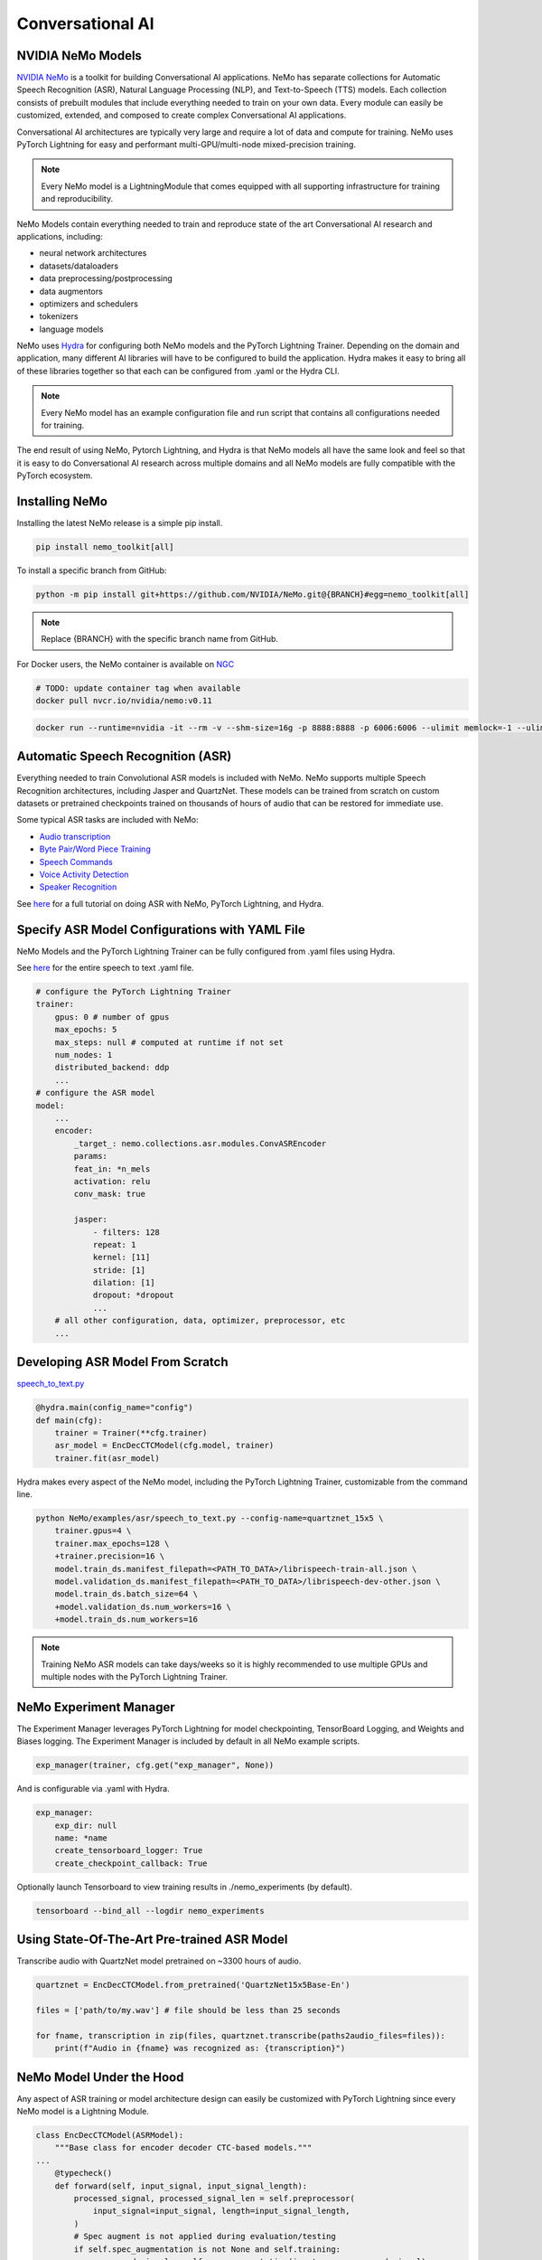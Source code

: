 Conversational AI
=================

NVIDIA NeMo Models
^^^^^^^^^^^^^^^^^^

`NVIDIA NeMo <https://github.com/NVIDIA/NeMo>`_ is a toolkit for building
Conversational AI applications. NeMo has separate collections for Automatic Speech Recognition (ASR), 
Natural Language Processing (NLP), and Text-to-Speech (TTS) models. Each collection consists of 
prebuilt modules that include everything needed to train on your own data. 
Every module can easily be customized, extended, and composed to create complex Conversational AI 
applications.

Conversational AI architectures are typically very large and require a lot of data  and compute 
for training. NeMo uses PyTorch Lightning for easy and performant multi-GPU/multi-node 
mixed-precision training. 

.. note:: Every NeMo model is a LightningModule that comes equipped with all supporting infrastructure for training and reproducibility.

NeMo Models contain everything needed to train and reproduce state of the art Conversational AI
research and applications, including:

- neural network architectures 
- datasets/dataloaders
- data preprocessing/postprocessing
- data augmentors
- optimizers and schedulers
- tokenizers
- language models

NeMo uses `Hydra <https://hydra.cc/>`_ for configuring both NeMo models and the PyTorch Lightning Trainer.
Depending on the domain and application, many different AI libraries will have to be configured
to build the application. Hydra makes it easy to bring all of these libraries together
so that each can be configured from .yaml or the Hydra CLI.

.. note:: Every NeMo model has an example configuration file and run script that contains all configurations needed for training.

The end result of using NeMo, Pytorch Lightning, and Hydra is that
NeMo models all have the same look and feel so that it is easy to do Conversational AI research
across multiple domains and all NeMo models are fully compatible with the PyTorch ecosystem.

Installing NeMo
^^^^^^^^^^^^^^^

Installing the latest NeMo release is a simple pip install.

.. code-block:: bash

    pip install nemo_toolkit[all]

To install a specific branch from GitHub:

.. code-block:: bash

    python -m pip install git+https://github.com/NVIDIA/NeMo.git@{BRANCH}#egg=nemo_toolkit[all]

.. note:: Replace {BRANCH} with the specific branch name from GitHub.

For Docker users, the NeMo container is available on 
`NGC <https://ngc.nvidia.com/catalog/containers/nvidia:nemo>`_

.. code-block:: bash

    # TODO: update container tag when available
    docker pull nvcr.io/nvidia/nemo:v0.11


.. code-block:: bash

    docker run --runtime=nvidia -it --rm -v --shm-size=16g -p 8888:8888 -p 6006:6006 --ulimit memlock=-1 --ulimit stack=67108864 nvcr.io/nvidia/nemo:v0.11

Automatic Speech Recognition (ASR)
^^^^^^^^^^^^^^^^^^^^^^^^^^^^^^^^^^

Everything needed to train Convolutional ASR models is included with NeMo. 
NeMo supports multiple Speech Recognition architectures, including Jasper 
and QuartzNet. These models can be trained from scratch on custom datasets or 
pretrained checkpoints trained on thousands of hours of audio that can be restored for
immediate use.

Some typical ASR tasks are included with NeMo:

- `Audio transcription <https://github.com/NVIDIA/NeMo/blob/main/tutorials/asr/01_ASR_with_NeMo.ipynb>`_
- `Byte Pair/Word Piece Training <https://github.com/NVIDIA/NeMo/blob/main/examples/asr/speech_to_text_bpe.py>`_
- `Speech Commands <https://github.com/NVIDIA/NeMo/blob/main/tutorials/asr/03_Speech_Commands.ipynb>`_
- `Voice Activity Detection <https://github.com/NVIDIA/NeMo/blob/main/tutorials/asr/06_Voice_Activiy_Detection.ipynb>`_
- `Speaker Recognition <https://github.com/NVIDIA/NeMo/blob/main/examples/speaker_recognition/speaker_reco.py>`_

See `here <https://github.com/NVIDIA/NeMo/blob/main/tutorials/asr/01_ASR_with_NeMo.ipynb>`_ 
for a full tutorial on doing ASR with NeMo, PyTorch Lightning, and Hydra.

Specify ASR Model Configurations with YAML File
^^^^^^^^^^^^^^^^^^^^^^^^^^^^^^^^^^^^^^^^^^^^^^^

NeMo Models and the PyTorch Lightning Trainer can be fully configured from .yaml files using Hydra.

See `here <https://github.com/NVIDIA/NeMo/blob/main/examples/asr/conf/config.yaml>`_ 
for the entire speech to text .yaml file.

.. code-block:: yaml

    # configure the PyTorch Lightning Trainer
    trainer:
        gpus: 0 # number of gpus
        max_epochs: 5
        max_steps: null # computed at runtime if not set
        num_nodes: 1
        distributed_backend: ddp
        ...
    # configure the ASR model
    model:
        ...
        encoder:
            _target_: nemo.collections.asr.modules.ConvASREncoder
            params:
            feat_in: *n_mels
            activation: relu
            conv_mask: true

            jasper:
                - filters: 128
                repeat: 1
                kernel: [11]
                stride: [1]
                dilation: [1]
                dropout: *dropout
                ...
        # all other configuration, data, optimizer, preprocessor, etc
        ...

Developing ASR Model From Scratch
^^^^^^^^^^^^^^^^^^^^^^^^^^^^^^^^^

`speech_to_text.py <https://github.com/NVIDIA/NeMo/blob/main/examples/asr/speech_to_text.py>`_

.. code-block:: python

    @hydra.main(config_name="config")
    def main(cfg):
        trainer = Trainer(**cfg.trainer)
        asr_model = EncDecCTCModel(cfg.model, trainer)
        trainer.fit(asr_model)


Hydra makes every aspect of the NeMo model, 
including the PyTorch Lightning Trainer, customizable from the command line.

.. code-block:: bash

    python NeMo/examples/asr/speech_to_text.py --config-name=quartznet_15x5 \
        trainer.gpus=4 \
        trainer.max_epochs=128 \
        +trainer.precision=16 \
        model.train_ds.manifest_filepath=<PATH_TO_DATA>/librispeech-train-all.json \
        model.validation_ds.manifest_filepath=<PATH_TO_DATA>/librispeech-dev-other.json \
        model.train_ds.batch_size=64 \
        +model.validation_ds.num_workers=16 \
        +model.train_ds.num_workers=16

.. note:: Training NeMo ASR models can take days/weeks so it is highly recommended to use multiple GPUs and multiple nodes with the PyTorch Lightning Trainer.

NeMo Experiment Manager
^^^^^^^^^^^^^^^^^^^^^^^

The Experiment Manager leverages PyTorch Lightning for model checkpointing, 
TensorBoard Logging, and Weights and Biases logging. The Experiment Manager is included by default
in all NeMo example scripts.

.. code-block:: python

    exp_manager(trainer, cfg.get("exp_manager", None))

And is configurable via .yaml with Hydra.

.. code-block:: bash

    exp_manager:
        exp_dir: null
        name: *name
        create_tensorboard_logger: True
        create_checkpoint_callback: True

Optionally launch Tensorboard to view training results in ./nemo_experiments (by default).

.. code-block:: bash

    tensorboard --bind_all --logdir nemo_experiments

Using State-Of-The-Art Pre-trained ASR Model
^^^^^^^^^^^^^^^^^^^^^^^^^^^^^^^^^^^^^^^^^^^^

Transcribe audio with QuartzNet model pretrained on ~3300 hours of audio.

.. code-block:: python

    quartznet = EncDecCTCModel.from_pretrained('QuartzNet15x5Base-En')

    files = ['path/to/my.wav'] # file should be less than 25 seconds

    for fname, transcription in zip(files, quartznet.transcribe(paths2audio_files=files)):
        print(f"Audio in {fname} was recognized as: {transcription}")

NeMo Model Under the Hood
^^^^^^^^^^^^^^^^^^^^^^^^^

Any aspect of ASR training or model architecture design can easily be customized
with PyTorch Lightning since every NeMo model is a Lightning Module.

.. code-block:: python

    class EncDecCTCModel(ASRModel):
        """Base class for encoder decoder CTC-based models."""
    ...
        @typecheck()
        def forward(self, input_signal, input_signal_length):
            processed_signal, processed_signal_len = self.preprocessor(
                input_signal=input_signal, length=input_signal_length,
            )
            # Spec augment is not applied during evaluation/testing
            if self.spec_augmentation is not None and self.training:
                processed_signal = self.spec_augmentation(input_spec=processed_signal)
            encoded, encoded_len = self.encoder(audio_signal=processed_signal, length=processed_signal_len)
            log_probs = self.decoder(encoder_output=encoded)
            greedy_predictions = log_probs.argmax(dim=-1, keepdim=False)
            return log_probs, encoded_len, greedy_predictions
    
        # PTL-specific methods
        def training_step(self, batch, batch_nb):
            audio_signal, audio_signal_len, transcript, transcript_len = batch
            log_probs, encoded_len, predictions = self.forward(
                input_signal=audio_signal, input_signal_length=audio_signal_len
            )
            loss_value = self.loss(
                log_probs=log_probs, targets=transcript, input_lengths=encoded_len, target_lengths=transcript_len
            )
            wer_num, wer_denom = self._wer(predictions, transcript, transcript_len)
            tensorboard_logs = {
                'train_loss': loss_value,
                'training_batch_wer': wer_num / wer_denom,
                'learning_rate': self._optimizer.param_groups[0]['lr'],
            }
            return {'loss': loss_value, 'log': tensorboard_logs}

Neural Types in NeMo ASR
^^^^^^^^^^^^^^^^^^^^^^^^

NeMo Models and Neural Modules come with Neural Type checking.
Neural type checking is extremely useful when combining many different neural 
network architectures for a production-grade application.

.. code-block:: python

        @property
        def input_types(self) -> Optional[Dict[str, NeuralType]]:
            if hasattr(self.preprocessor, '_sample_rate'):
                audio_eltype = AudioSignal(freq=self.preprocessor._sample_rate)
            else:
                audio_eltype = AudioSignal()
            return {
                "input_signal": NeuralType(('B', 'T'), audio_eltype),
                "input_signal_length": NeuralType(tuple('B'), LengthsType()),
            }

        @property
        def output_types(self) -> Optional[Dict[str, NeuralType]]:
            return {
                "outputs": NeuralType(('B', 'T', 'D'), LogprobsType()),
                "encoded_lengths": NeuralType(tuple('B'), LengthsType()),
                "greedy_predictions": NeuralType(('B', 'T'), LabelsType()),
            }

Natural Language Processing (NLP)
^^^^^^^^^^^^^^^^^^^^^^^^^^^^^^^^^

Everything needed to train BERT based NLP models is included with NeMo.
NeMo supports language models from `HuggingFace Transformers <https://github.com/huggingface/transformers>`_ 
and model parallel architectures from `NVIDIA Megatron-LM <https://github.com/NVIDIA/Megatron-LM>`_.

With NeMo, any of the HuggingFace encoders or Megatron-LM encoders can easily be used for the NLP tasks 
that are included with NeMo:

- `Glue Benchmark (All tasks) <https://github.com/NVIDIA/NeMo/blob/main/tutorials/nlp/GLUE_Benchmark.ipynb>`_
- `Intent Slot Classification <https://github.com/NVIDIA/NeMo/tree/main/examples/nlp/intent_slot_classification>`_
- `Language Modeling (BERT Pretraining) <https://github.com/NVIDIA/NeMo/blob/main/tutorials/nlp/01_Pretrained_Language_Models_for_Downstream_Tasks.ipynb>`_
- `Question Answering <https://github.com/NVIDIA/NeMo/blob/main/tutorials/nlp/Question_Answering_Squad.ipynb>`_
- `Text Classification <https://github.com/NVIDIA/NeMo/tree/main/examples/nlp/text_classification>`_ (including Sentiment Analysis)
- `Token Classifcation <https://github.com/NVIDIA/NeMo/tree/main/examples/nlp/token_classification>`_ (including Named Entity Recognition)
- `Punctuation and Capitalization <https://github.com/NVIDIA/NeMo/blob/main/tutorials/nlp/Punctuation_and_Capitalization.ipynb>`_

Named Entity Recognition (NER)
^^^^^^^^^^^^^^^^^^^^^^^^^^^^^^

NER (or more generally token classifcation) is the NLP task of detecting and classifying key information (entities) in text.
This task is very popular in Healthcare and Finance. In finance, for example, it can be important to identify
geographical, geopolitical, organizational, persons, events, and natural phenomenon entities.
See `here <https://github.com/NVIDIA/NeMo/blob/main/tutorials/nlp/Token_Classification_Named_Entity_Recognition.ipynb>`_
for a full tutorial on doing NER with NeMo, PyTorch Lightning, and Hydra.

Specify NER Model Configurations with YAML File
^^^^^^^^^^^^^^^^^^^^^^^^^^^^^^^^^^^^^^^^^^^^^^^

..note NeMo Models and the PyTorch Lightning Trainer can be fully configured from .yaml files using Hydra. 

See `here <https://github.com/NVIDIA/NeMo/blob/main/examples/nlp/token_classification/conf/token_classification_config.yaml>`_
for the entire NER (token classification) .yaml file.

.. code-block:: yaml

    # configure any argument of the PyTorch Lightning Trainer
    trainer:
        gpus: 1 # the number of gpus, 0 for CPU
        num_nodes: 1
        max_epochs: 5
        ...
    # configure any aspect of the token classification model here
    model:
        dataset:
            data_dir: ??? # /path/to/data
            class_balancing: null # choose from [null, weighted_loss]. Weighted_loss enables the weighted class balancing of the loss, may be used for handling unbalanced classes
            max_seq_length: 128
            ...
      tokenizer:
        tokenizer_name: ${model.language_model.pretrained_model_name} # or sentencepiece
        vocab_file: null # path to vocab file
        ...
    # the language model can be from HuggingFace or Megatron-LM
    language_model:
        pretrained_model_name: bert-base-uncased
        lm_checkpoint: null
        ...
    # the classifier for the downstream task 
      head:
        num_fc_layers: 2
        fc_dropout: 0.5
        activation: 'relu'
        ...
    # all other configuration: train/val/test/ data, optimizer, experiment manager, etc
    ...

Developing NER Model From Scratch
^^^^^^^^^^^^^^^^^^^^^^^^^^^^^^^^^

`token_classification.py <https://github.com/NVIDIA/NeMo/blob/main/examples/nlp/token_classification/token_classification.py>`_

.. code-block:: python

    @hydra.main(config_path="conf", config_name="token_classification_config")
    def main(cfg: DictConfig) -> None:
        trainer = pl.Trainer(**cfg.trainer)
        model = TokenClassificationModel(cfg.model, trainer=trainer)
        trainer.fit(model)

After training, we can do inference with the saved NER model using PyTorch Lightning.

Inference from file:

.. code-block:: python

    gpu = 1 if cfg.trainer.gpus != 0 else 0
    trainer = pl.Trainer(gpus=gpu)
    model.set_trainer(trainer)
    model.evaluate_from_file(
        text_file=os.path.join(cfg.model.dataset.data_dir, cfg.model.validation_ds.text_file),
        labels_file=os.path.join(cfg.model.dataset.data_dir, cfg.model.validation_ds.labels_file),
        output_dir=exp_dir,
        add_confusion_matrix=True,
        normalize_confusion_matrix=True,
    )

Or we can run inference on a few examples:

.. code-block:: python

    queries = ['we bought four shirts from the nvidia gear store in santa clara.', 'Nvidia is a company in Santa Clara.']
    results = model.add_predictions(queries)

    for query, result in zip(queries, results):
        logging.info(f'Query : {query}')
        logging.info(f'Result: {result.strip()}\n')

Hydra makes every aspect of the NeMo model, including the PyTorch Lightning Trainer, customizable from the command line.

.. code-block:: bash

    python token_classification.py \
        model.language_model.pretrained_model_name=bert-base-cased \
        model.head.num_fc_layers=2 \
        model.dataset.data_dir=/path/to/my/data  \
        trainer.max_epochs=5 \
        trainer.gpus=[0,1]


Tokenizers
^^^^^^^^^^

Tokenization is the process of converting natural langauge text into integer arrays 
which can be used for machine learning.
For NLP tasks, tokenization is an essential part of data preprocessing. 
NeMo supports all BERT-like model tokenizers from 
`HuggingFace's AutoTokenizer <https://huggingface.co/transformers/model_doc/auto.html#autotokenizer>`_
and also supports `Google's SentencePieceTokenizer <https://github.com/google/sentencepiece>`_ 
which can be trained on custom data.

To see the list of supported tokenizers:

.. code-block:: python

    from nemo.collections import nlp as nemo_nlp

    nemo_nlp.modules.get_tokenizer_list()

See `here <https://github.com/NVIDIA/NeMo/blob/main/tutorials/nlp/02_NLP_Tokenizers.ipynb>`_ 
for a full tutorial on using tokenizers in NeMO.


Using a Pre-trained NER Model
^^^^^^^^^^^^^^^^^^^^^^^^^^^^^

NeMo has pre-trained NER models that can be used to get 
to get started with Token Classification right away.
Models are automatically downloaded from NGC, 
cached locally to disk,
and loaded into GPU memory using the `.from_pretrained` method. 

.. code-block:: python

    # load pre-trained NER model
    pretrained_ner_model = TokenClassificationModel.from_pretrained(model_name="NERModel")

    # define the list of queries for inference
    queries = [
        'we bought four shirts from the nvidia gear store in santa clara.',
        'Nvidia is a company.',
        'The Adventures of Tom Sawyer by Mark Twain is an 1876 novel about a young boy growing '
        + 'up along the Mississippi River.',
    ]
    results = pretrained_ner_model.add_predictions(queries)

    for query, result in zip(queries, results):
        print()
        print(f'Query : {query}')
        print(f'Result: {result.strip()}\n')

NeMo NER Model Under the Hood
^^^^^^^^^^^^^^^^^^^^^^^^^^^^^

Any aspect of NLP training or model architecture design can easily be customized with PyTorch Lightning 
since every NeMo model is a Lightning Module.

.. code-block:: python

    class TokenClassificationModel(ModelPT):
        """
        Token Classification Model with BERT, applicable for tasks such as Named Entity Recognition
        """
        ...
        @typecheck()
        def forward(self, input_ids, token_type_ids, attention_mask):
            hidden_states = self.bert_model(
                input_ids=input_ids, token_type_ids=token_type_ids, attention_mask=attention_mask
            )
            logits = self.classifier(hidden_states=hidden_states)
            return logits

        # PTL-specfic methods
        def training_step(self, batch, batch_idx):
            """
            Lightning calls this inside the training loop with the data from the training dataloader
            passed in as `batch`.
            """
            input_ids, input_type_ids, input_mask, subtokens_mask, loss_mask, labels = batch
            logits = self(input_ids=input_ids, token_type_ids=input_type_ids, attention_mask=input_mask)

            loss = self.loss(logits=logits, labels=labels, loss_mask=loss_mask)
            tensorboard_logs = {'train_loss': loss, 'lr': self._optimizer.param_groups[0]['lr']}
            return {'loss': loss, 'log': tensorboard_logs}
        ...

Neural Types in NeMo NLP
^^^^^^^^^^^^^^^^^^^^^^^^

NeMo Models and Neural Modules come with Neural Type checking. 
Neural type checking is extremely useful when combining many different neural network architectures 
for a production-grade application.

.. code-block:: python

    @property
    def input_types(self) -> Optional[Dict[str, NeuralType]]:
        return self.bert_model.input_types

    @property
    def output_types(self) -> Optional[Dict[str, NeuralType]]:
        return self.classifier.output_types

Text-To-Speech (TTS)
^^^^^^^^^^^^^^^^^^^^

Everything needed to train TTS models and generate audio is included with NeMo. 
Models can be trained from scratch on your own data or pretrained models can be downloaded
automatically. NeMo currently supports:

Mel Spectogram Generators:

- `Tacotron 2 <https://github.com/NVIDIA/NeMo/blob/main/examples/tts/tacotron2.py>`_
- `Glow-TTS <https://github.com/NVIDIA/NeMo/blob/main/examples/tts/glow_tts.py>`_

Audio Generators:

- Griffin-Lim
- `WaveGlow <https://github.com/NVIDIA/NeMo/blob/main/examples/tts/waveglow.py>`_
- `SqueezeWave <https://github.com/NVIDIA/NeMo/blob/main/examples/tts/squeezewave.py>`_


Specify TTS Model Configurations with YAML File
^^^^^^^^^^^^^^^^^^^^^^^^^^^^^^^^^^^^^^^^^^^^^^^

..note NeMo Models and PyTorch Lightning Trainer can be fully configured from .yaml files using Hydra.

`glow_tts.yaml <https://github.com/NVIDIA/NeMo/blob/main/examples/tts/conf/glow_tts.yaml>`_

.. code-block:: yaml

    # configure the PyTorch Lightning Trainer
    trainer:
        gpus: -1 # number of gpus
        max_epochs: 350
        num_nodes: 1
        distributed_backend: ddp
        ...

    # configure the TTS model
    model:
        ...
        encoder:
            _target_: nemo.collections.tts.modules.glow_tts.TextEncoder
            params:
            n_vocab: 148
            out_channels: *n_mels
            hidden_channels: 192
            filter_channels: 768
            filter_channels_dp: 256
            ...
    # all other configuration, data, optimizer, parser, preprocessor, etc
    ...

Developing TTS Model From Scratch
^^^^^^^^^^^^^^^^^^^^^^^^^^^^^^^^^

`glow_tts.py <https://github.com/NVIDIA/NeMo/blob/main/examples/tts/glow_tts.py>`_

.. code-block:: python

    @hydra.main(config_path="conf", config_name="glow_tts")
    def main(cfg):
        trainer = pl.Trainer(**cfg.trainer)
        model = GlowTTSModel(cfg=cfg.model, trainer=trainer)
        trainer.fit(model)

Hydra makes every aspect of the NeMo model, including the PyTorch Lightning Trainer, customizable from the command line.

.. code-block:: bash

    python NeMo/examples/tts/glow_tts.py \
        trainer.gpus=4 \
        trainer.max_epochs=400 \
        ...
        train_dataset=/path/to/train/data \
        validation_datasets=/path/to/val/data \
        model.train_ds.batch_size = 64 \

..note Training NeMo TTTs models from scratch take days/weeks so it is highly recommended to use multiple GPUs and multiple nodes with the PyTorch Lightning Trainer.

Using State-Of-The-Art Pre-trained TTS Model
^^^^^^^^^^^^^^^^^^^^^^^^^^^^^^^^^^^^^^^^^^^^

Generate speech using models trained on `LJSpeech <https://keithito.com/LJ-Speech-Dataset/>`, 
around 24 hours of single speaker data.

See `here <https://github.com/NVIDIA/NeMo/blob/main/tutorials/tts/1_TTS_inference.ipynb>`_ 
for a full tutorial on generating speech with NeMo, PyTorch Lightning, and Hydra.

.. code-block:: python

    # load pretrained spectrogram model
    spec_gen = SpecModel.from_pretrained('GlowTTS-22050Hz').cuda()

    # load pretrained Generators
    vocoder = WaveGlowModel.from_pretrained('WaveGlow-22050Hz').cuda()

    def infer(spec_gen_model, vocder_model, str_input):
        with torch.no_grad():
            parsed = spec_gen.parse(text_to_generate)
            spectrogram = spec_gen.generate_spectrogram(tokens=parsed)
            audio = vocoder.convert_spectrogram_to_audio(spec=spectrogram)
        if isinstance(spectrogram, torch.Tensor):
            spectrogram = spectrogram.to('cpu').numpy()
        if len(spectrogram.shape) == 3:
            spectrogram = spectrogram[0]
        if isinstance(audio, torch.Tensor):
            audio = audio.to('cpu').numpy()
        return spectrogram, audio
        
    text_to_generate = input("Input what you want the model to say: ")
    spec, audio = infer(spec_gen, vocoder, text_to_generate)

NeMo TTS Model Under the Hood
^^^^^^^^^^^^^^^^^^^^^^^^^^^^^

Any aspect of TTS training or model architecture design can easily
be customized with PyTorch Lightning since every NeMo model is a LightningModule.

`glow_tts.py <https://github.com/NVIDIA/NeMo/blob/main/nemo/collections/tts/models/glow_tts.py>`_

.. code-block:: python

    class GlowTTSModel(SpectrogramGenerator):
        """
        GlowTTS model used to generate spectrograms from text
        Consists of a text encoder and an invertible spectrogram decoder
        """
        ...
        # NeMo models come with neural type checking
        @typecheck(
            input_types={
                "x": NeuralType(('B', 'T'), TokenIndex()),
                "x_lengths": NeuralType(('B'), LengthsType()),
                "y": NeuralType(('B', 'D', 'T'), MelSpectrogramType(), optional=True),
                "y_lengths": NeuralType(('B'), LengthsType(), optional=True),
                "gen": NeuralType(optional=True),
                "noise_scale": NeuralType(optional=True),
                "length_scale": NeuralType(optional=True),
            }
        )
        def forward(self, *, x, x_lengths, y=None, y_lengths=None, gen=False, noise_scale=0.3, length_scale=1.0):
            if gen:
                return self.glow_tts.generate_spect(
                    text=x, text_lengths=x_lengths, noise_scale=noise_scale, length_scale=length_scale
                )
            else:
                return self.glow_tts(text=x, text_lengths=x_lengths, spect=y, spect_lengths=y_lengths)
        ...
        def step(self, y, y_lengths, x, x_lengths):
            z, y_m, y_logs, logdet, logw, logw_, y_lengths, attn = self(
                x=x, x_lengths=x_lengths, y=y, y_lengths=y_lengths, gen=False
            )

            l_mle, l_length, logdet = self.loss(
                z=z,
                y_m=y_m,
                y_logs=y_logs,
                logdet=logdet,
                logw=logw,
                logw_=logw_,
                x_lengths=x_lengths,
                y_lengths=y_lengths,
            )

            loss = sum([l_mle, l_length])

            return l_mle, l_length, logdet, loss, attn

        # PTL-specfic methods
        def training_step(self, batch, batch_idx):
            y, y_lengths, x, x_lengths = batch

            y, y_lengths = self.preprocessor(input_signal=y, length=y_lengths)

            l_mle, l_length, logdet, loss, _ = self.step(y, y_lengths, x, x_lengths)

            output = {
                "loss": loss,  # required
                "progress_bar": {"l_mle": l_mle, "l_length": l_length, "logdet": logdet},
                "log": {"loss": loss, "l_mle": l_mle, "l_length": l_length, "logdet": logdet},
            }

            return output
        ...

Neural Types in NeMo TTS
^^^^^^^^^^^^^^^^^^^^^^^^

NeMo Models and Neural Modules come with Neural Type checking. 
Neural type checking is extremely useful when combining many different neural network architectures 
for a production-grade application.

.. code-block:: python

    @typecheck(
        input_types={
            "x": NeuralType(('B', 'T'), TokenIndex()),
            "x_lengths": NeuralType(('B'), LengthsType()),
            "y": NeuralType(('B', 'D', 'T'), MelSpectrogramType(), optional=True),
            "y_lengths": NeuralType(('B'), LengthsType(), optional=True),
            "gen": NeuralType(optional=True),
            "noise_scale": NeuralType(optional=True),
            "length_scale": NeuralType(optional=True),
        }
    )
    def forward(self, *, x, x_lengths, y=None, y_lengths=None, gen=False, noise_scale=0.3, length_scale=1.0):
        ...






